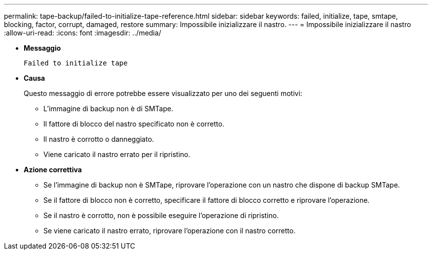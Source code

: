 ---
permalink: tape-backup/failed-to-initialize-tape-reference.html 
sidebar: sidebar 
keywords: failed, initialize, tape, smtape, blocking, factor, corrupt, damaged, restore 
summary: Impossibile inizializzare il nastro. 
---
= Impossibile inizializzare il nastro
:allow-uri-read: 
:icons: font
:imagesdir: ../media/


* *Messaggio*
+
`Failed to initialize tape`

* *Causa*
+
Questo messaggio di errore potrebbe essere visualizzato per uno dei seguenti motivi:

+
** L'immagine di backup non è di SMTape.
** Il fattore di blocco del nastro specificato non è corretto.
** Il nastro è corrotto o danneggiato.
** Viene caricato il nastro errato per il ripristino.


* *Azione correttiva*
+
** Se l'immagine di backup non è SMTape, riprovare l'operazione con un nastro che dispone di backup SMTape.
** Se il fattore di blocco non è corretto, specificare il fattore di blocco corretto e riprovare l'operazione.
** Se il nastro è corrotto, non è possibile eseguire l'operazione di ripristino.
** Se viene caricato il nastro errato, riprovare l'operazione con il nastro corretto.



